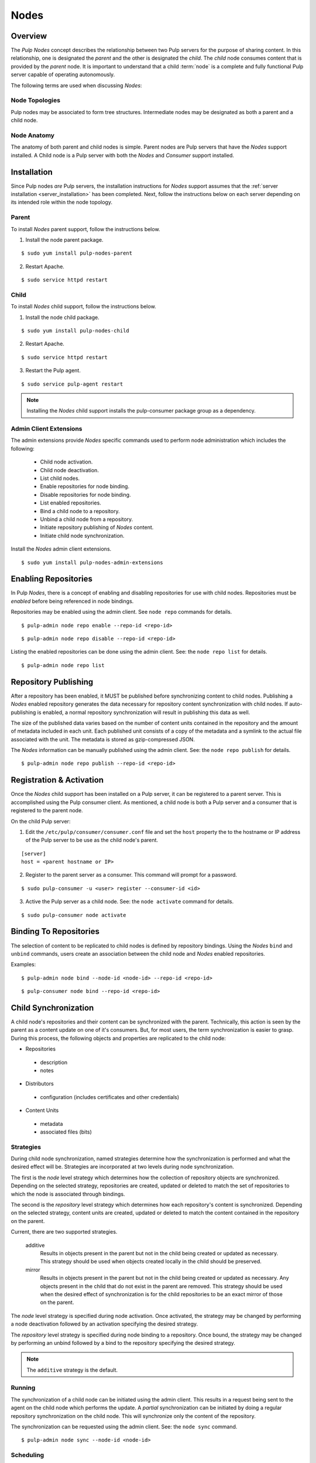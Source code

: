.. _pulp_nodes:

Nodes
=====

Overview
--------

The *Pulp Nodes* concept describes the relationship between two Pulp servers for the purpose of
sharing content. In this relationship, one is designated the *parent* and the other is designated
the *child*. The *child* node consumes content that is provided by the *parent* node.
It is important to understand that a child :term:`node` is a complete and fully functional Pulp
server capable of operating autonomously.

The following terms are used when discussing *Nodes*:

.. glossary::

  node
    A Pulp server that has the *Nodes* support installed and has a content sharing
    relationship to another Pulp server.

  parent node
    A Pulp node that provides content to another Pulp server that has been registered
    as a :term:`consumer` and activated as a node.

  child node
    A Pulp node that consumes content from another Pulp server. The child node must be
    registered as a consumer to the parent and been activated as a child node.

  node activation
    The designation of a registered consumer as a child node.

  enabled repository
    A Pulp repository that has been *enabled* for :term:`binding` by child nodes.


Node Topologies
^^^^^^^^^^^^^^^

Pulp nodes may be associated to form tree structures. Intermediate nodes may be designated
as both a parent and a child node.

.. image:: images/node-topology.png


Node Anatomy
^^^^^^^^^^^^

The anatomy of both parent and child nodes is simple. Parent nodes are Pulp servers
that have the *Nodes* support installed. A Child node is a Pulp server with both the *Nodes*
and *Consumer* support installed.

.. image:: images/node-anatomy.png


Installation
------------

Since Pulp nodes *are* Pulp servers, the installation instructions for *Nodes* support
assumes that the :ref:`server installation <server_installation>` has been completed. Next,
follow the instructions below on each server depending on its intended role within the
node topology.

Parent
^^^^^^

To install *Nodes* parent support, follow the instructions below.

1. Install the node parent package.

::

  $ sudo yum install pulp-nodes-parent

2. Restart Apache.

::

 $ sudo service httpd restart


Child
^^^^^

To install *Nodes* child support, follow the instructions below.

1. Install the node child package.

::

 $ sudo yum install pulp-nodes-child

2. Restart Apache.

::

 $ sudo service httpd restart

3. Restart the Pulp agent.

::

 $ sudo service pulp-agent restart


.. note:: Installing the *Nodes* child support installs the pulp-consumer package
          group as a dependency.


Admin Client Extensions
^^^^^^^^^^^^^^^^^^^^^^^

The admin extensions provide *Nodes* specific commands used to perform node administration
which includes the following:

 * Child node activation.
 * Child node deactivation.
 * List child nodes.
 * Enable repositories for node binding.
 * Disable repositories for node binding.
 * List enabled repositories.
 * Bind a child node to a repository.
 * Unbind a child node from a repository.
 * Initiate repository publishing of *Nodes* content.
 * Initiate child node synchronization.

Install the *Nodes* admin client extensions.

::

 $ sudo yum install pulp-nodes-admin-extensions


Enabling Repositories
---------------------

In Pulp *Nodes*, there is a concept of enabling and disabling repositories for use with child
nodes. Repositories must be *enabled* before being referenced in node bindings.

Repositories may be enabled using the admin client. See ``node repo`` commands for details.

::

 $ pulp-admin node repo enable --repo-id <repo-id>

::

 $ pulp-admin node repo disable --repo-id <repo-id>

Listing the enabled repositories can be done using the admin client. See: the ``node repo list``
for details.

::

 $ pulp-admin node repo list


.. _node_repository_publishing:

Repository Publishing
---------------------

After a repository has been enabled, it MUST be published before synchronizing content
to child nodes. Publishing a *Nodes* enabled repository generates the data necessary for
repository content synchronization with child nodes. If auto-publishing is enabled, a normal
repository synchronization will result in publishing this data as well.

The size of the published data varies based on the number of content units contained in the
repository and the amount of metadata included in each unit. Each published unit consists of a
copy of the metadata and a symlink to the actual file associated with the unit.  The metadata is
stored as gzip-compressed JSON.

The *Nodes* information can be manually published using the admin client.
See: the ``node repo publish`` for details.

::

 $ pulp-admin node repo publish --repo-id <repo-id>


Registration & Activation
-------------------------

Once the *Nodes* child support has been installed on a Pulp server, it can be registered to a
parent server. This is accomplished using the Pulp consumer client. As mentioned, a child
node is both a Pulp server and a consumer that is registered to the parent node.

On the child Pulp server:

1. Edit the ``/etc/pulp/consumer/consumer.conf`` file and set the ``host`` property the to the
   hostname or IP address of the Pulp server to be use as the child node's parent.

::

 [server]
 host = <parent hostname or IP>

2. Register to the parent server as a consumer. This command will prompt for a password.

::

 $ sudo pulp-consumer -u <user> register --consumer-id <id>

3. Active the Pulp server as a child node. See: the ``node activate`` command for details.

::

 $ sudo pulp-consumer node activate


.. _node_binding:

Binding To Repositories
-----------------------

The selection of content to be replicated to child nodes is defined by repository bindings.
Using the *Nodes* ``bind`` and ``unbind`` commands, users create an association between the
child node and *Nodes* enabled repositories.

Examples:

::

 $ pulp-admin node bind --node-id <node-id> --repo-id <repo-id>

::

 $ pulp-consumer node bind --repo-id <repo-id>


.. _node_synchronization:

Child Synchronization
---------------------

A child node's repositories and their content can be synchronized with the parent. Technically,
this action is seen by the parent as a content update on one of it's consumers. But, for most
users, the term synchronization is easier to grasp. During this process, the following objects
and properties are replicated to the child node:

* Repositories

 * description
 * notes

* Distributors

 * configuration (includes certificates and other credentials)

* Content Units

 * metadata
 * associated files (bits)


.. _node_strategies:

Strategies
^^^^^^^^^^

During child node synchronization, named strategies determine how the synchronization
is performed and what the desired effect will be. Strategies are incorporated at two levels
during node synchronization.

The first is the *node* level strategy which determines how the collection of repository objects are
synchronized. Depending on the selected strategy, repositories are created, updated or deleted
to match the set of repositories to which the node is associated through bindings.

The second is the *repository* level strategy which determines how each repository's content is
synchronized. Depending on the selected strategy, content units are created, updated or deleted
to match the content contained in the repository on the parent.

Current, there are two supported strategies.

 additive
   Results in objects present in the parent but not in the child being created or updated
   as necessary. This strategy should be used when objects created locally in the child
   should be preserved.

 mirror
   Results in objects present in the parent but not in the child being created or updated
   as necessary. Any objects present in the child that do not exist in the parent are removed.
   This strategy should be used when the desired effect of synchronization is for the child
   repositories to be an exact mirror of those on the parent.

The *node* level strategy is specified during node activation. Once activated, the strategy may
be changed by performing a node deactivation followed by an activation specifying the desired
strategy.

The *repository* level strategy is specified during node binding to a repository. Once bound, the
strategy may be changed by performing an unbind followed by a bind to the repository specifying the
desired strategy.

.. note:: The ``additive`` strategy is the default.

Running
^^^^^^^

The synchronization of a child node can be initiated using the admin client. This results in a
request being sent to the agent on the child node which performs the update. A *partial*
synchronization can be initiated by doing a regular repository synchronization on the child node.
This will synchronize only the content of the repository.

The synchronization can be requested using the admin client. See: the ``node sync`` command.

::

 $ pulp-admin node sync --node-id <node-id>

Scheduling
^^^^^^^^^^

Synchronization of a particular child can be scheduled with an optional recurrence. The
format for describing the schedule follows the Pulp standard for
:ref:`date and time intervals <date-and-time>`. All commands related to the
creation, removal, and listing of node sync schedules can be found under the
``node sync schedules`` command.


Quick Start
-----------

This assumes there are two Pulp servers up and running. The following steps could generally be
followed to get a basic *Nodes* parent and child setup going. To simplify the writeup, it's
assumed that the parent server's hostname is ``parent.redhat.com`` and it has a repository
named ``pulp-goodness`` that we want to share with our child.

On The Parent
^^^^^^^^^^^^^

On the Pulp server to be used as the parent node:

1. Install the pulp-nodes-parent package.

::

  $ sudo yum install pulp-nodes-parent
  $ sudo service httpd restart

2. Enable the ``pulp-goodness`` repository.

::

 $ pulp-admin node repo enable --repo-id pulp-goodness

3. Publish the ``pulp-goodness`` repository.

::

 $ pulp-admin node repo publish --repo-id pulp-goodness


On The Child
^^^^^^^^^^^^

On the Pulp server to be used as the child node:

1. Install the pulp-nodes-child package.

::

  $ sudo yum install pulp-nodes-child
  $ sudo service httpd restart && service pulp-agent restart

2. Edit ``/etc/pulp/consumer/consumer.conf`` and change:

::

 [server]
 host = parent.redhat.com

3. Register as a consumer.  This command will prompt for a password.

::

 $ pulp-consumer -u admin register --consumer-id child-1

4. Activate the node.

::

 $ pulp-consumer node activate


5. Bind to the ``pulp-goodness`` repository.

::

 $ pulp-consumer node bind --repo-id pulp-goodness


Anywhere Using Admin Client
^^^^^^^^^^^^^^^^^^^^^^^^^^^

1. Synchronize the child.

::

 $ pulp-admin node sync --node-id child-1


Tips & Troubleshooting
----------------------

1. Make sure httpd was restarted after installing *Nodes* packages on both the parent and child.
2. Make sure pulp-agent was restarted after installing *Nodes* packages on the child.
3. Make sure that *Nodes* enabled repositories have been published.
4. Make sure that ALL plugins installed on the parent are installed on the child.
